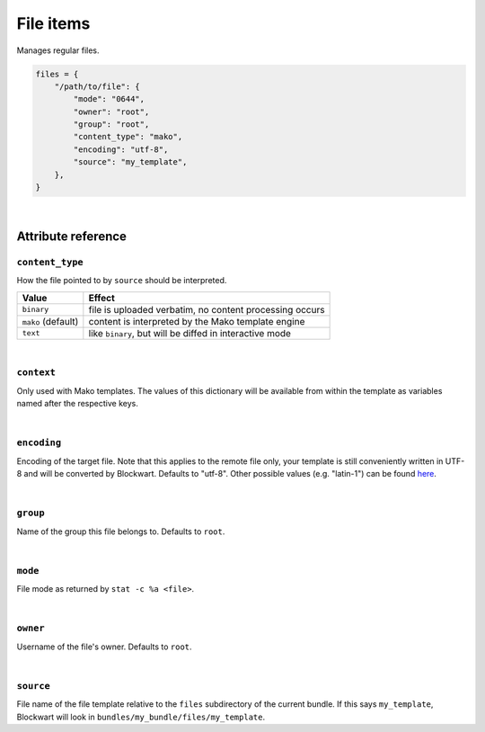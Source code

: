 .. _item_file:

##########
File items
##########

Manages regular files.

.. code-block:: python

    files = {
        "/path/to/file": {
            "mode": "0644",
            "owner": "root",
            "group": "root",
            "content_type": "mako",
            "encoding": "utf-8",
            "source": "my_template",
        },
    }

|

Attribute reference
-------------------

``content_type``
++++++++++++++++

How the file pointed to by ``source`` should be interpreted.

+--------------------+----------------------------------------------------------------------------+
| Value              | Effect                                                                     |
+====================+============================================================================+
| ``binary``         | file is uploaded verbatim, no content processing occurs                    |
+--------------------+----------------------------------------------------------------------------+
| ``mako`` (default) | content is interpreted by the Mako template engine                         |
+--------------------+----------------------------------------------------------------------------+
| ``text``           | like ``binary``, but will be diffed in interactive mode                    |
+--------------------+----------------------------------------------------------------------------+

|

``context``
+++++++++++

Only used with Mako templates. The values of this dictionary will be available from within the template as variables named after the respective keys.

|

``encoding``
++++++++++++

Encoding of the target file. Note that this applies to the remote file only, your template is still conveniently written in UTF-8 and will be converted by Blockwart. Defaults to "utf-8". Other possible values (e.g. "latin-1") can be found `here <http://docs.python.org/2/library/codecs.html#standard-encodings>`_.

|

``group``
+++++++++

Name of the group this file belongs to. Defaults to ``root``.

|

``mode``
++++++++

File mode as returned by ``stat -c %a <file>``.

|

``owner``
+++++++++

Username of the file's owner. Defaults to ``root``.

|

``source``
++++++++++

File name of the file template relative to the ``files`` subdirectory of the current bundle. If this says ``my_template``, Blockwart will look in ``bundles/my_bundle/files/my_template``.
